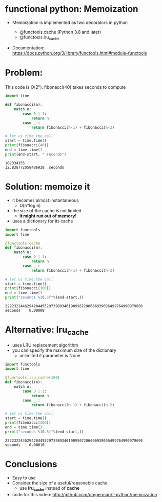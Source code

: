 * functional python: Memoization

- Memoization is implemented as two decorators in python

  - @functools.cache (Python 3.8 and later)
  - @functools.lru_cache

- Documentation:
  https://docs.python.org/3/library/functools.html#module-functools    
    
* Problem:

This code is O(2^n). fibonacci(40) takes seconds to compute

#+begin_src python   :exports both :results output
import time

def fibonacci(n):
    match n:
        case 0 | 1:
            return n
        case _ :
            return fibonacci(n-1) + fibonacci(n-2)

# let us time the call
start = time.time()
print(fibonacci(40))
end = time.time()
print(end-start, " seconds")
#+end_src

#+RESULTS:
#+begin_example
102334155
12.838772058486938  seconds
#+end_example

* Solution: memoize it

- it becomes almost instantaneous
  - O(n*log n)
- the size of the cache is not limited
  - *it might run out of memory!*
- uses a dictionary for its cache    

#+begin_src python   :exports both :results output
import functools
import time

@functools.cache
def fibonacci(n):
    match n:
        case 0 | 1:
            return n
        case _ :
            return fibonacci(n-1) + fibonacci(n-2)

# let us time the call
start = time.time()
print(fibonacci(300))
end = time.time()
print("seconds %10.5f"%(end-start,))
#+end_src

#+RESULTS:
#+begin_example
222232244629420445529739893461909967206666939096499764990979600
seconds    0.00008
#+end_example

* Alternative: lru_cache

- uses LRU replacement algorithm
- you can specify the maximum size of the dictionary
  - unlimited if parameter is None

#+begin_src python   :exports both :results output
import functools
import time

@functools.lru_cache(100)
def fibonacci(n):
    match n:
        case 0 | 1:
            return n
        case _ :
            return fibonacci(n-1) + fibonacci(n-2)

# let us time the call
start = time.time()
print(fibonacci(300))
end = time.time()
print("seconds %10.5f"%(end-start,))
#+end_src

#+RESULTS:
#+begin_example
222232244629420445529739893461909967206666939096499764990979600
seconds    0.00010
#+end_example

* Conclusions

- Easy to use
- Consider the size of a useful/reasonable cache
  - use *lru_cache* instead of *cache*

- code for this video:
  http://github.com/dmgerman/f-python/memoization

